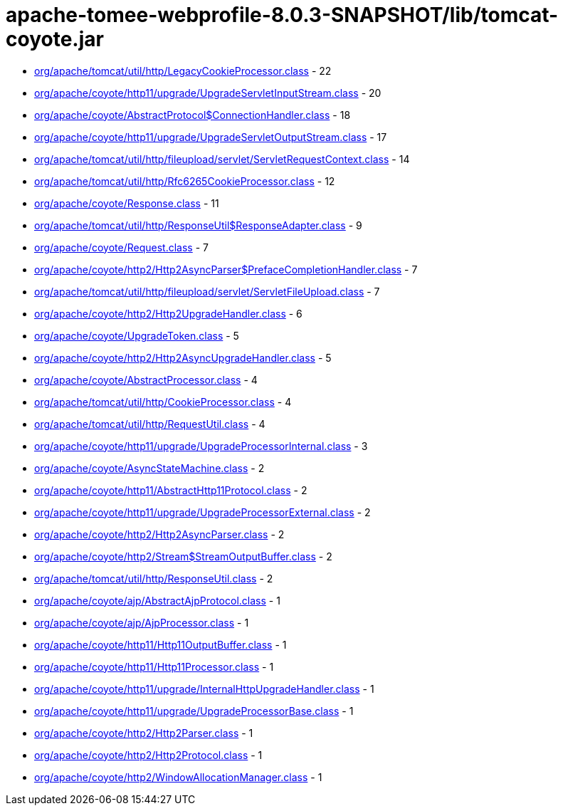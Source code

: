 = apache-tomee-webprofile-8.0.3-SNAPSHOT/lib/tomcat-coyote.jar

 - link:org/apache/tomcat/util/http/LegacyCookieProcessor.adoc[org/apache/tomcat/util/http/LegacyCookieProcessor.class] - 22
 - link:org/apache/coyote/http11/upgrade/UpgradeServletInputStream.adoc[org/apache/coyote/http11/upgrade/UpgradeServletInputStream.class] - 20
 - link:org/apache/coyote/AbstractProtocol$ConnectionHandler.adoc[org/apache/coyote/AbstractProtocol$ConnectionHandler.class] - 18
 - link:org/apache/coyote/http11/upgrade/UpgradeServletOutputStream.adoc[org/apache/coyote/http11/upgrade/UpgradeServletOutputStream.class] - 17
 - link:org/apache/tomcat/util/http/fileupload/servlet/ServletRequestContext.adoc[org/apache/tomcat/util/http/fileupload/servlet/ServletRequestContext.class] - 14
 - link:org/apache/tomcat/util/http/Rfc6265CookieProcessor.adoc[org/apache/tomcat/util/http/Rfc6265CookieProcessor.class] - 12
 - link:org/apache/coyote/Response.adoc[org/apache/coyote/Response.class] - 11
 - link:org/apache/tomcat/util/http/ResponseUtil$ResponseAdapter.adoc[org/apache/tomcat/util/http/ResponseUtil$ResponseAdapter.class] - 9
 - link:org/apache/coyote/Request.adoc[org/apache/coyote/Request.class] - 7
 - link:org/apache/coyote/http2/Http2AsyncParser$PrefaceCompletionHandler.adoc[org/apache/coyote/http2/Http2AsyncParser$PrefaceCompletionHandler.class] - 7
 - link:org/apache/tomcat/util/http/fileupload/servlet/ServletFileUpload.adoc[org/apache/tomcat/util/http/fileupload/servlet/ServletFileUpload.class] - 7
 - link:org/apache/coyote/http2/Http2UpgradeHandler.adoc[org/apache/coyote/http2/Http2UpgradeHandler.class] - 6
 - link:org/apache/coyote/UpgradeToken.adoc[org/apache/coyote/UpgradeToken.class] - 5
 - link:org/apache/coyote/http2/Http2AsyncUpgradeHandler.adoc[org/apache/coyote/http2/Http2AsyncUpgradeHandler.class] - 5
 - link:org/apache/coyote/AbstractProcessor.adoc[org/apache/coyote/AbstractProcessor.class] - 4
 - link:org/apache/tomcat/util/http/CookieProcessor.adoc[org/apache/tomcat/util/http/CookieProcessor.class] - 4
 - link:org/apache/tomcat/util/http/RequestUtil.adoc[org/apache/tomcat/util/http/RequestUtil.class] - 4
 - link:org/apache/coyote/http11/upgrade/UpgradeProcessorInternal.adoc[org/apache/coyote/http11/upgrade/UpgradeProcessorInternal.class] - 3
 - link:org/apache/coyote/AsyncStateMachine.adoc[org/apache/coyote/AsyncStateMachine.class] - 2
 - link:org/apache/coyote/http11/AbstractHttp11Protocol.adoc[org/apache/coyote/http11/AbstractHttp11Protocol.class] - 2
 - link:org/apache/coyote/http11/upgrade/UpgradeProcessorExternal.adoc[org/apache/coyote/http11/upgrade/UpgradeProcessorExternal.class] - 2
 - link:org/apache/coyote/http2/Http2AsyncParser.adoc[org/apache/coyote/http2/Http2AsyncParser.class] - 2
 - link:org/apache/coyote/http2/Stream$StreamOutputBuffer.adoc[org/apache/coyote/http2/Stream$StreamOutputBuffer.class] - 2
 - link:org/apache/tomcat/util/http/ResponseUtil.adoc[org/apache/tomcat/util/http/ResponseUtil.class] - 2
 - link:org/apache/coyote/ajp/AbstractAjpProtocol.adoc[org/apache/coyote/ajp/AbstractAjpProtocol.class] - 1
 - link:org/apache/coyote/ajp/AjpProcessor.adoc[org/apache/coyote/ajp/AjpProcessor.class] - 1
 - link:org/apache/coyote/http11/Http11OutputBuffer.adoc[org/apache/coyote/http11/Http11OutputBuffer.class] - 1
 - link:org/apache/coyote/http11/Http11Processor.adoc[org/apache/coyote/http11/Http11Processor.class] - 1
 - link:org/apache/coyote/http11/upgrade/InternalHttpUpgradeHandler.adoc[org/apache/coyote/http11/upgrade/InternalHttpUpgradeHandler.class] - 1
 - link:org/apache/coyote/http11/upgrade/UpgradeProcessorBase.adoc[org/apache/coyote/http11/upgrade/UpgradeProcessorBase.class] - 1
 - link:org/apache/coyote/http2/Http2Parser.adoc[org/apache/coyote/http2/Http2Parser.class] - 1
 - link:org/apache/coyote/http2/Http2Protocol.adoc[org/apache/coyote/http2/Http2Protocol.class] - 1
 - link:org/apache/coyote/http2/WindowAllocationManager.adoc[org/apache/coyote/http2/WindowAllocationManager.class] - 1
